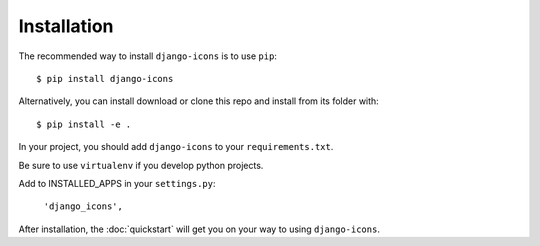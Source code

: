 Installation
============

The recommended way to install ``django-icons`` is to use ``pip``::

    $ pip install django-icons

Alternatively, you can install download or clone this repo and install from its folder with::

    $ pip install -e .

In your project, you should add ``django-icons`` to your ``requirements.txt``.

Be sure to use ``virtualenv`` if you develop python projects.

Add to INSTALLED_APPS in your ``settings.py``:

   ``'django_icons',``

After installation, the :doc:`quickstart` will get you on your way to using ``django-icons``.
